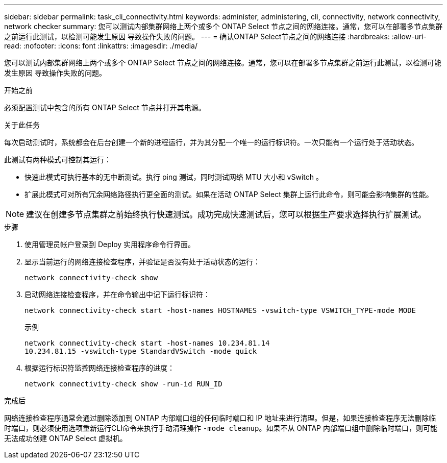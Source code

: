 ---
sidebar: sidebar 
permalink: task_cli_connectivity.html 
keywords: administer, administering, cli, connectivity, network connectivity, network checker 
summary: 您可以测试内部集群网络上两个或多个 ONTAP Select 节点之间的网络连接。通常，您可以在部署多节点集群之前运行此测试，以检测可能发生原因 导致操作失败的问题。 
---
= 确认ONTAP Select节点之间的网络连接
:hardbreaks:
:allow-uri-read: 
:nofooter: 
:icons: font
:linkattrs: 
:imagesdir: ./media/


[role="lead"]
您可以测试内部集群网络上两个或多个 ONTAP Select 节点之间的网络连接。通常，您可以在部署多节点集群之前运行此测试，以检测可能发生原因 导致操作失败的问题。

.开始之前
必须配置测试中包含的所有 ONTAP Select 节点并打开其电源。

.关于此任务
每次启动测试时，系统都会在后台创建一个新的进程运行，并为其分配一个唯一的运行标识符。一次只能有一个运行处于活动状态。

此测试有两种模式可控制其运行：

* 快速此模式可执行基本的无中断测试。执行 ping 测试，同时测试网络 MTU 大小和 vSwitch 。
* 扩展此模式可对所有冗余网络路径执行更全面的测试。如果在活动 ONTAP Select 集群上运行此命令，则可能会影响集群的性能。



NOTE: 建议在创建多节点集群之前始终执行快速测试。成功完成快速测试后，您可以根据生产要求选择执行扩展测试。

.步骤
. 使用管理员帐户登录到 Deploy 实用程序命令行界面。
. 显示当前运行的网络连接检查程序，并验证是否没有处于活动状态的运行：
+
`network connectivity-check show`

. 启动网络连接检查程序，并在命令输出中记下运行标识符：
+
`network connectivity-check start -host-names HOSTNAMES -vswitch-type VSWITCH_TYPE-mode MODE`

+
示例

+
[listing]
----
network connectivity-check start -host-names 10.234.81.14
10.234.81.15 -vswitch-type StandardVSwitch -mode quick
----
. 根据运行标识符监控网络连接检查程序的进度：
+
`network connectivity-check show -run-id RUN_ID`



.完成后
网络连接检查程序通常会通过删除添加到 ONTAP 内部端口组的任何临时端口和 IP 地址来进行清理。但是，如果连接检查程序无法删除临时端口，则必须使用选项重新运行CLI命令来执行手动清理操作 `-mode cleanup`。如果不从 ONTAP 内部端口组中删除临时端口，则可能无法成功创建 ONTAP Select 虚拟机。

